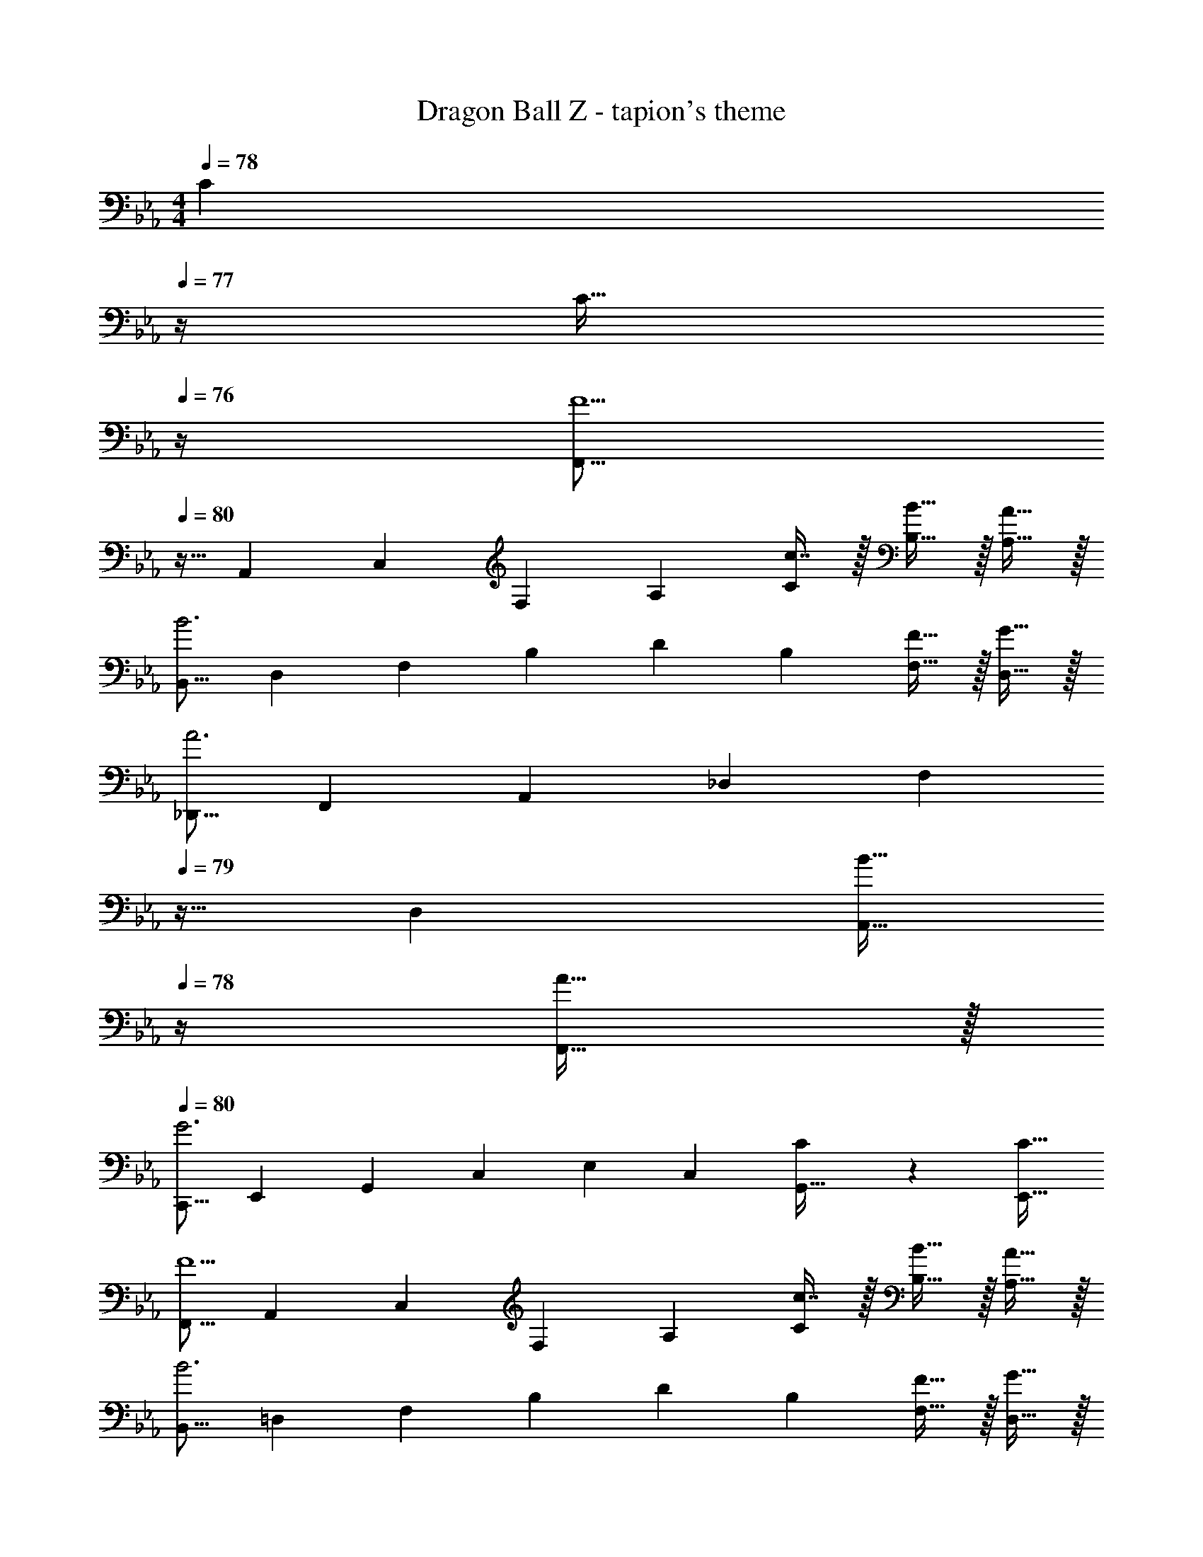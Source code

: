 X: 1
T: Dragon Ball Z - tapion's theme
Z: ABC Generated by Starbound Composer
L: 1/4
M: 4/4
K: Eb
Q: 1/4=78
[z/4C4/9] 
Q: 1/4=77
z/4 [z/4C17/32] 
Q: 1/4=76
z/4 
[z/4F,,9/16F5/] 
Q: 1/4=80
z9/32 [z/A,,151/288] [z/C,83/160] [z/F,83/160] [z/A,49/96] [c7/16C49/96] z/32 [B15/32B,17/32] z/32 [A15/32A,17/32] z/32 
[z17/32B,,9/16B3] [z/D,151/288] [z/F,83/160] [z/B,83/160] [z/D49/96] [z15/32B,49/96] [F15/32F,17/32] z/32 [G15/32D,17/32] z/32 
[z17/32_D,,9/16A3] [z/F,,151/288] [z/A,,83/160] [z/_D,83/160] [z7/32F,49/96] 
Q: 1/4=79
z9/32 [z15/32D,49/96] [z/4B15/32A,,17/32] 
Q: 1/4=78
z/4 [A15/32F,,17/32] z/32 
Q: 1/4=80
[z17/32C,,9/16G3] [z/E,,151/288] [z/G,,83/160] [z/C,83/160] [z/E,49/96] [z15/32C,49/96] [C4/9G,,17/32] z/18 [z/C17/32E,,17/32] 
[z17/32F,,9/16F5/] [z/A,,151/288] [z/C,83/160] [z/F,83/160] [z/A,49/96] [c7/16C49/96] z/32 [B15/32B,17/32] z/32 [A15/32A,17/32] z/32 
[z17/32B,,9/16B3] [z/=D,151/288] [z/F,83/160] [z/B,83/160] [z/D49/96] [z15/32B,49/96] [F15/32F,17/32] z/32 [G15/32D,17/32] z/32 
[z17/32D,,9/16A49/32] [z/F,,151/288] [z/A,,83/160] [A15/32_D,83/160] z/32 [z7/32G15/32C,,49/96] 
Q: 1/4=79
z9/32 [z7/32G7/16E,,49/96] 
Q: 1/4=78
z/4 [z/4F15/32G,,17/32] 
Q: 1/4=77
z/4 [z/4E15/32C,17/32] 
Q: 1/4=76
z/4 
[z/4F,,9/16F4] 
Q: 1/4=80
z9/32 [z/A,,151/288] [z/C,83/160] F,41/96 z7/96 [F,,63/32C,63/32F,63/32] z9/4 
Q: 1/4=79
z/ 
Q: 1/4=78
z/4 [z/4C15/32] 
Q: 1/4=77
z/4 [z/4C15/32] 
Q: 1/4=76
z/4 [z/4F/F,,9/16] 
Q: 1/4=80
z9/32 [C15/32A,,151/288] z/32 [A,15/32C,83/160] z/32 [C15/32F,83/160] z/32 [F15/32A,49/96] z/32 
[c7/16C49/96] z/32 [B15/32B,17/32] z/32 [A15/32A,17/32] z/32 [B/B,,9/16] z/32 [F15/32=D,151/288] z/32 [D15/32F,83/160] z/32 [F15/32B,83/160] z/32 [z/D49/96B31/32] 
[z15/32B,49/96] [F15/32F,17/32] z/32 [G15/32D,17/32] z/32 [A/D,,9/16] z/32 [F15/32F,,151/288] z/32 [_D15/32A,,83/160] z/32 [F15/32_D,83/160] z/32 [z7/32A15/32F,49/96] 
Q: 1/4=79
z9/32 
[A7/16D,49/96] z/32 [z/4B15/32A,,17/32] 
Q: 1/4=78
z/4 [A15/32F,,17/32] z/32 
Q: 1/4=80
[G/C,,9/16] z/32 [E15/32E,,151/288] z/32 [C15/32G,,83/160] z/32 [E15/32C,83/160] z/32 [z/E,49/96G31/32] 
[z15/32C,49/96] [C15/32G,,17/32] z/32 [C15/32E,,17/32] z/32 [F/F,,9/16] z/32 [C15/32A,,151/288] z/32 [A,15/32C,83/160] z/32 [C15/32F,83/160] z/32 [F15/32A,49/96] z/32 
[c7/16C49/96] z/32 [B15/32B,17/32] z/32 [A15/32A,17/32] z/32 [B/B,,9/16] z/32 [F15/32=D,151/288] z/32 [=D15/32F,83/160] z/32 [F15/32B,83/160] z/32 [z/D49/96B31/32] 
[z15/32B,49/96] [F15/32F,17/32] z/32 [G15/32D,17/32] z/32 [z17/32D,,9/16A49/32] [z/F,,151/288] [z/A,,83/160] [A15/32_D,83/160] z/32 [G15/32C,,49/96] z/32 
[G7/16E,,49/96] z/32 [F15/32G,,17/32] z/32 [E15/32C,17/32] z/32 [z17/32F,,9/16F4] [z/A,,151/288] [z/C,83/160] F,41/96 z7/96 [F,,55/32C,55/32F,55/32] 

